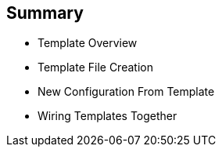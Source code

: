 == Summary
:noaudio:

* Template Overview
* Template File Creation
* New Configuration From Template
* Wiring Templates Together



ifdef::showscript[]

=== Transcript

In this module you learned about the various sections of a template; how to deploy , process, and modify a template; and how to "wire" templates together.

endif::showscript[]
